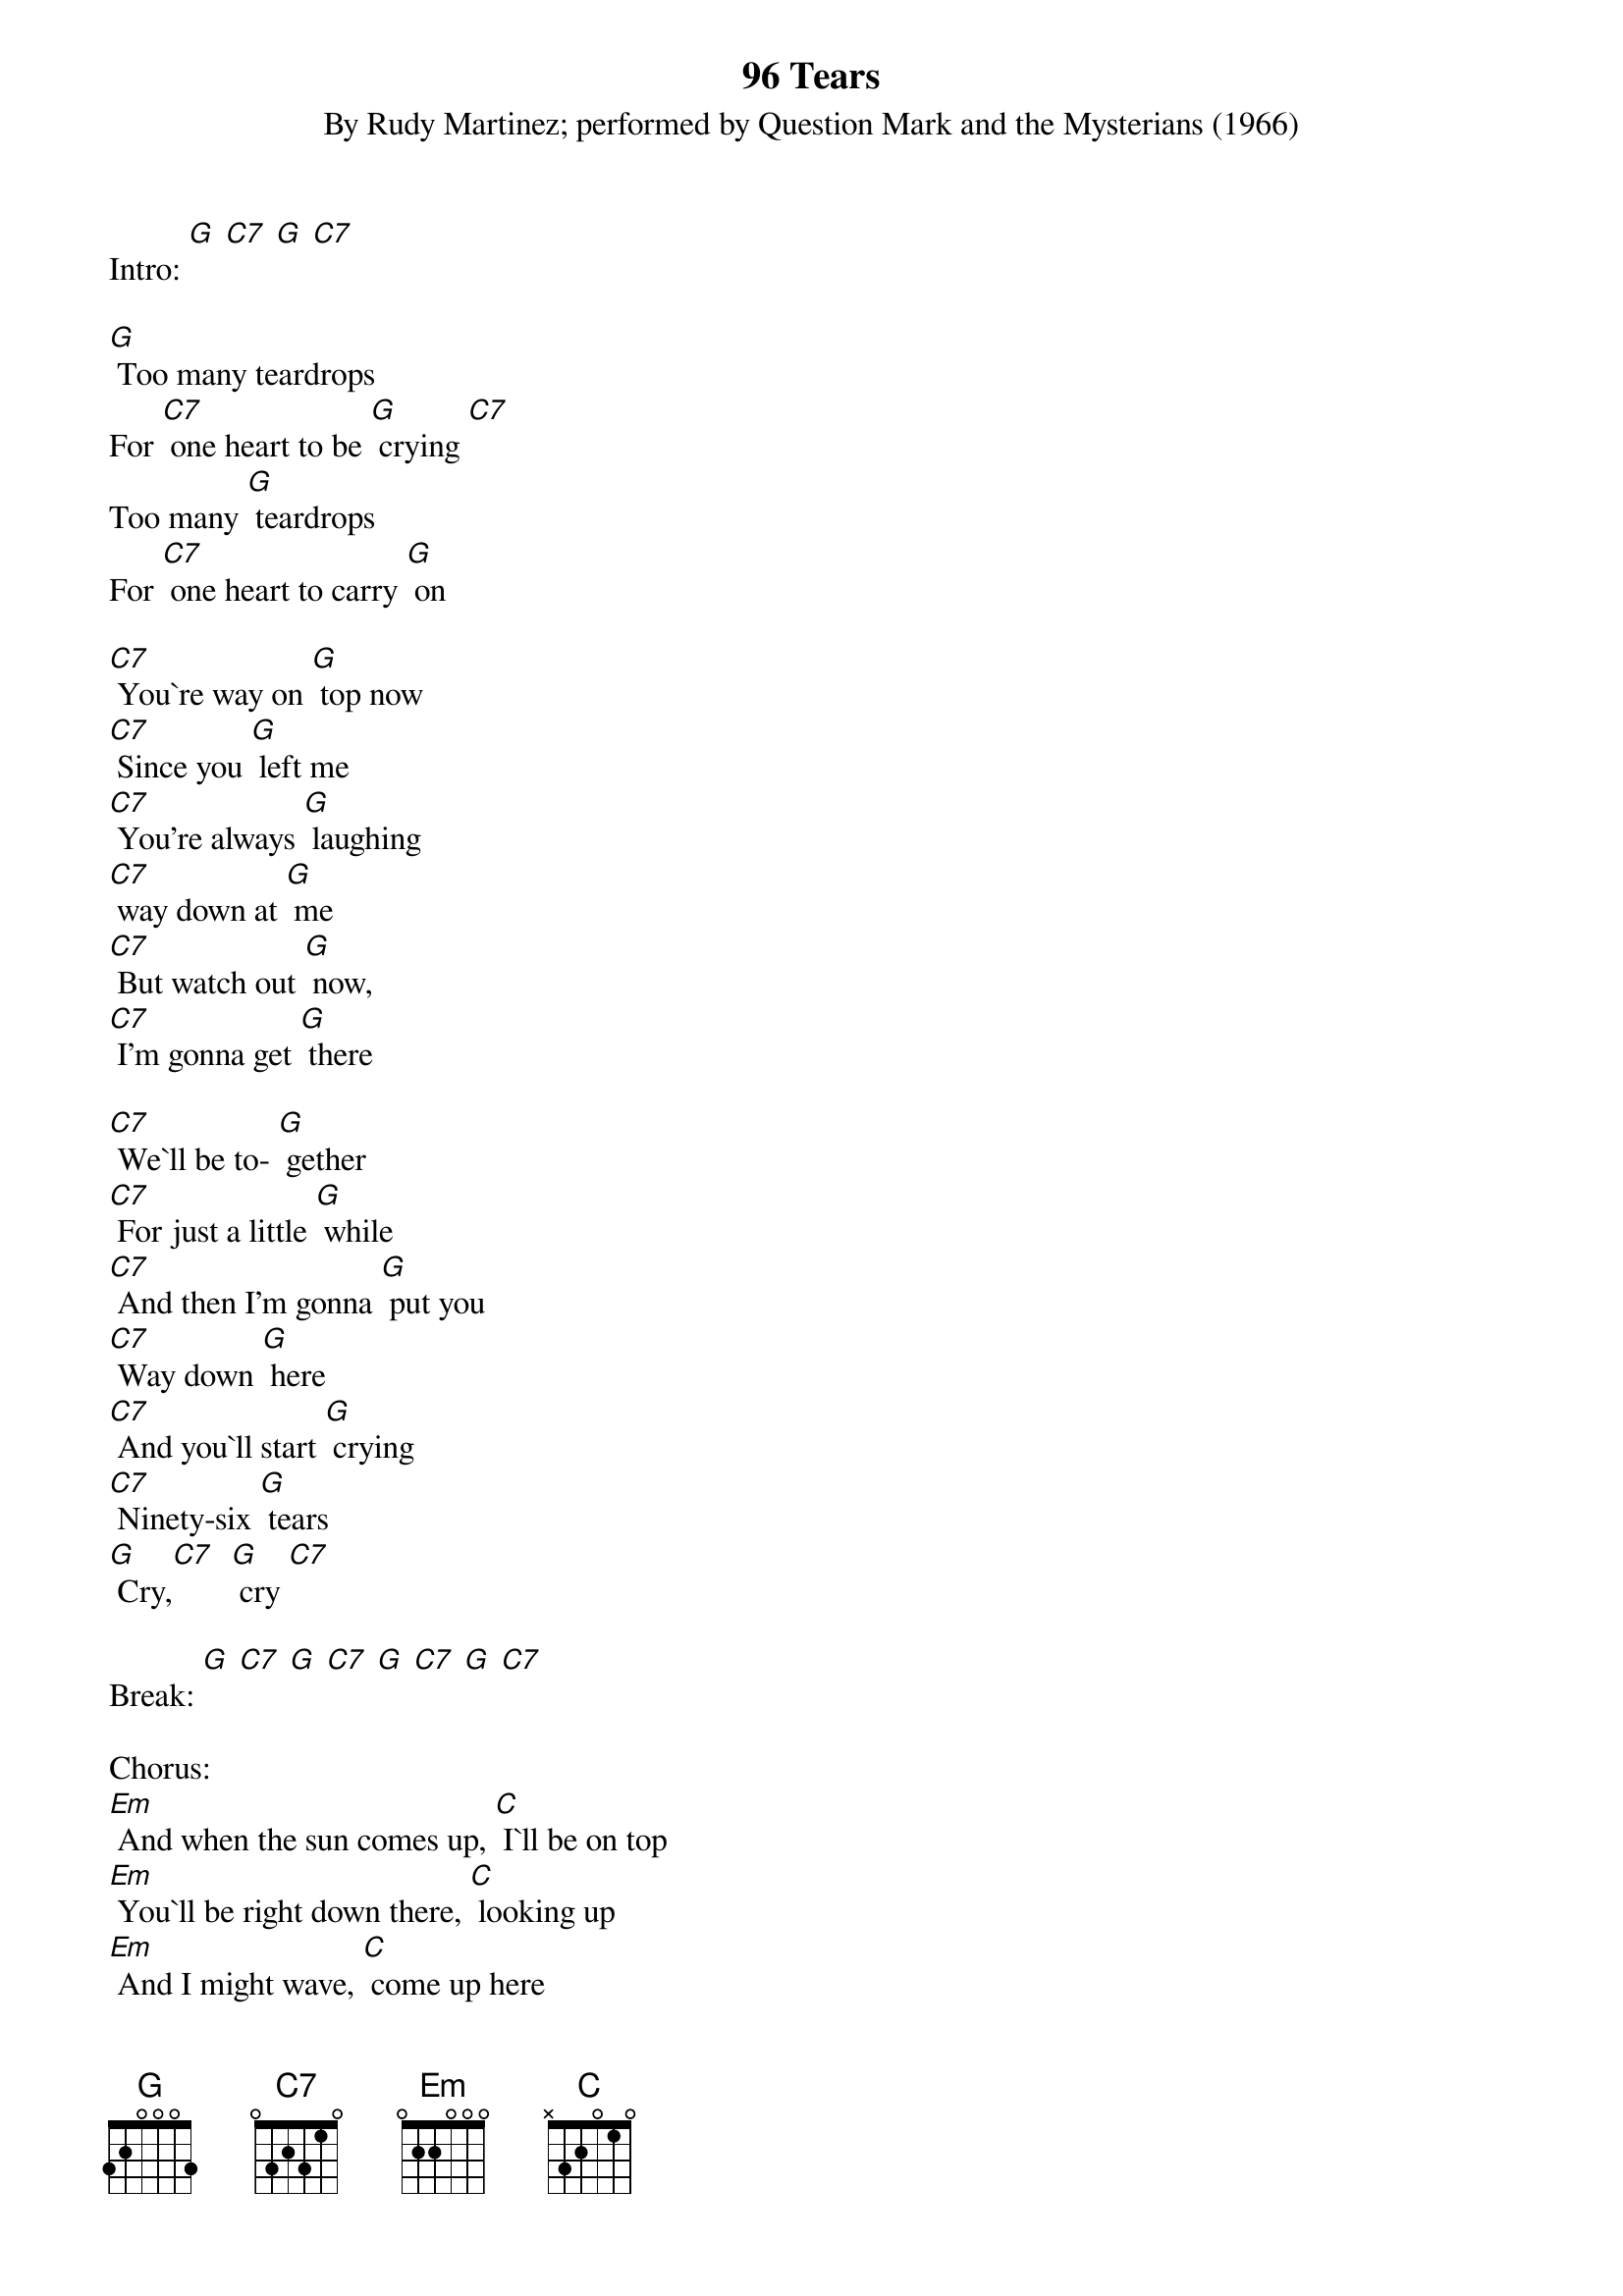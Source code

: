 {t: 96 Tears}
{st: By Rudy Martinez; performed by Question Mark and the Mysterians (1966)}
Intro: [G] [C7] [G] [C7]

[G] Too many teardrops
For [C7] one heart to be [G] crying [C7]
Too many [G] teardrops
For [C7] one heart to carry [G] on

[C7] You`re way on [G] top now
[C7] Since you [G] left me
[C7] You're always [G] laughing
[C7] way down at [G] me
[C7] But watch out [G] now,
[C7] I'm gonna get [G] there

[C7] We`ll be to- [G] gether
[C7] For just a little [G] while
[C7] And then I'm gonna [G] put you
[C7] Way down [G] here
[C7] And you`ll start [G] crying
[C7] Ninety-six [G] tears
[G] Cry,[C7]  [G] cry [C7]

Break: [G] [C7] [G] [C7] [G] [C7] [G] [C7]

Chorus:
[Em] And when the sun comes up, [C] I`ll be on top
[Em] You`ll be right down there, [C] looking up
[Em] And I might wave, [C] come up here
[Em] But I don`t see you [C] waving now
[Em] I`m way down here, [C] wondering how
[Em] I'm gonna get you, but [C7] I know now
[G] I`ll just [C7] cry, [G] cry, I`ll just [C7] cry

Verse:
Too many [G] teardrops
For [C7] one heart to be [G] crying [C7]
Too many [G] teardrops
For [C7] one heart to [G] carry on [C7]

You're gonna [G] cry ninety-six [C7] tears
You're gonna [G] cry ninety-six [C7] tears
You're gonna [G] cry, cry, cry, [C7] cry now
You're gonna [G] cry, cry, cry, [C7] cry
[G] Ninety-six [C7] tears

Come on and lemme hear you [G] cry, now
[C7] Ninety-six [G] tears, [C7] woo
I wanna hear you [G] cry
[C7] Night and day, [G] yeah, all night [C7] long
[G] Uh, ninety-six [G] tears, [C7] cry cry [G] cry
[C7] Come on, [G] baby

Let me [C7] hear you [G] cry now,
[C7] all night [G] long
[C7] Uh, ninety-six [G] tears, yeah, come [G] on now
[C7] Uh, ninety-six [G] tears

[C7] [G]
